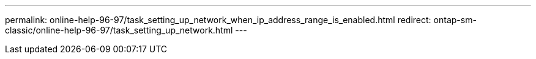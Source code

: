 ---
permalink: online-help-96-97/task_setting_up_network_when_ip_address_range_is_enabled.html
redirect: ontap-sm-classic/online-help-96-97/task_setting_up_network.html
---
